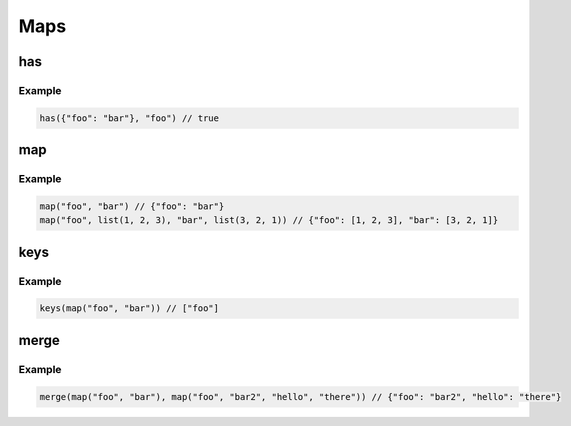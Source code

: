 Maps
====

has
---

.. js:function:: has(map, key)

   :param map map: The map to perform the lookup on
   :param string key: The key to look for
   :return: A bool as to whether or not the key exists

Example
^^^^^^^

.. code-block:: guess

   has({"foo": "bar"}, "foo") // true

map
---

.. js:function:: map(key, value, ...)

   :param string key: The key for the key/value pair
   :param any value: The value for the key/value/pair
   :return: A map object consisting of the provided key/value pairs

Example
^^^^^^^

.. code-block:: guess

   map("foo", "bar") // {"foo": "bar"}
   map("foo", list(1, 2, 3), "bar", list(3, 2, 1)) // {"foo": [1, 2, 3], "bar": [3, 2, 1]}

keys
----

.. js:function:: keys(map)

   :param map map: The map to extract keys
   :return: The list of keys from the map

Example
^^^^^^^

.. code-block:: guess

   keys(map("foo", "bar")) // ["foo"]

merge
-----

.. js:function:: merge(map1, ...)

   :param map map1:  One or many maps to merge
   :return: The result of the merge

Example
^^^^^^^

.. code-block:: guess

   merge(map("foo", "bar"), map("foo", "bar2", "hello", "there")) // {"foo": "bar2", "hello": "there"}